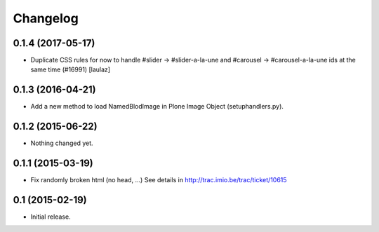 Changelog
=========


0.1.4 (2017-05-17)
------------------

- Duplicate CSS rules for now to handle #slider -> #slider-a-la-une and
  #carousel -> #carousel-a-la-une ids at the same time (#16991)
  [laulaz]


0.1.3 (2016-04-21)
------------------

- Add a new method to load NamedBlodImage in Plone Image Object (setuphandlers.py).


0.1.2 (2015-06-22)
------------------

- Nothing changed yet.


0.1.1 (2015-03-19)
------------------

- Fix randomly broken html (no head, ...)
  See details in http://trac.imio.be/trac/ticket/10615


0.1 (2015-02-19)
----------------

- Initial release.

